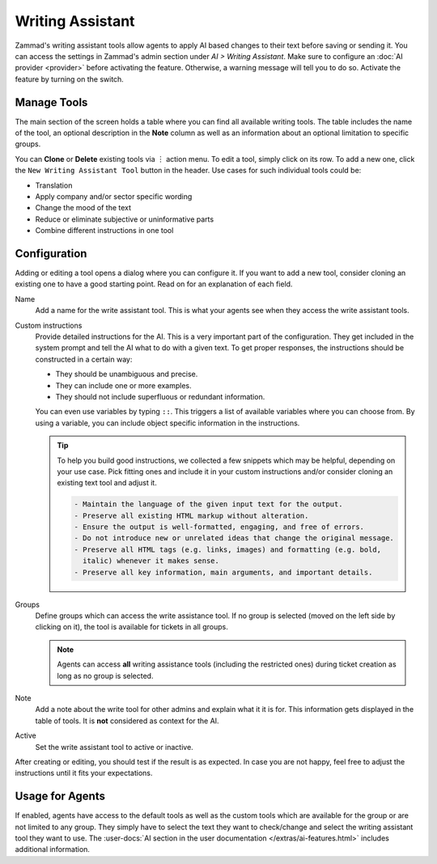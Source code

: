 Writing Assistant
=================

Zammad's writing assistant tools allow agents to apply AI based changes to
their text before saving or sending it. You can access the settings in Zammad's
admin section under *AI > Writing Assistant*. Make sure to configure an
:doc:`AI provider <provider>` before activating the feature. Otherwise, a
warning message will tell you to do so. Activate the feature by turning on the
switch.

.. figure:: /images/ai/writing-assistant.png
  :alt: Screenshots shows writing assistant settings screen with available default tools

Manage Tools
------------

The main section of the screen holds a table where you can find all available
writing tools. The table includes the name of the tool, an optional description
in the **Note** column as well as an information about an optional limitation
to specific groups.

You can **Clone** or **Delete** existing tools via ︙ action menu. To edit a
tool, simply click on its row. To add a new one, click the
``New Writing Assistant Tool`` button in the header. Use cases for such
individual tools could be:

- Translation
- Apply company and/or sector specific wording
- Change the mood of the text
- Reduce or eliminate subjective or uninformative parts
- Combine different instructions in one tool

Configuration
-------------

Adding or editing a tool opens a dialog where you can configure it. If you
want to add a new tool, consider cloning an existing one to have a good starting
point. Read on for an explanation of each field.

Name
   Add a name for the write assistant tool. This is what your agents see when
   they access the write assistant tools.

Custom instructions
   Provide detailed instructions for the AI. This is a very important part of
   the configuration. They get included in the system prompt and tell the AI
   what to do with a given text. To get proper responses, the instructions
   should be constructed in a certain way:

   - They should be unambiguous and precise.
   - They can include one or more examples.
   - They should not include superfluous or redundant information.

   You can even use variables by typing ``::``. This
   triggers a list of available variables where you can choose from. By using a
   variable, you can include object specific information in the instructions.

   .. tip::

      To help you build good instructions, we collected a few snippets which
      may be helpful, depending on your use case. Pick fitting ones and include
      it in your custom instructions and/or consider cloning an existing text
      tool and adjust it.

      .. code-block:: text

        - Maintain the language of the given input text for the output.
        - Preserve all existing HTML markup without alteration.
        - Ensure the output is well-formatted, engaging, and free of errors.
        - Do not introduce new or unrelated ideas that change the original message.
        - Preserve all HTML tags (e.g. links, images) and formatting (e.g. bold,
          italic) whenever it makes sense.
        - Preserve all key information, main arguments, and important details.

Groups
   Define groups which can access the write assistance tool. If no  group is
   selected (moved on the left side by clicking on it), the tool is
   available for tickets in all groups.

   .. note:: Agents can access **all** writing assistance tools (including the
      restricted ones) during ticket creation as long as no group is selected.

Note
  Add a note about the write tool for other admins and explain what it it is
  for. This information gets displayed in the table of tools. It is **not**
  considered as context for the AI.

Active
   Set the write assistant tool to active or inactive.

After creating or editing, you should test if the result is as expected. In
case you are not happy, feel free to adjust the instructions until it fits your
expectations.

Usage for Agents
----------------

If enabled, agents have access to the default tools as well as the custom tools
which are available for the group or are not limited to any group. They simply
have to select the text they want to check/change and select the writing
assistant tool they want to use.
The :user-docs:`AI section in the user documentation </extras/ai-features.html>`
includes additional information.
